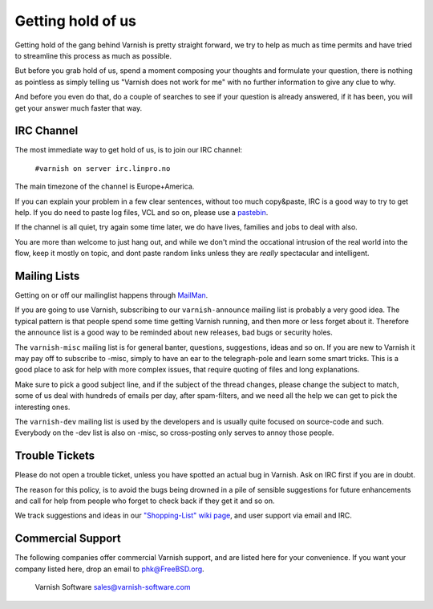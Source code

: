 %%%%%%%%%%%%%%%%%%
Getting hold of us
%%%%%%%%%%%%%%%%%%

Getting hold of the gang behind Varnish is pretty straight forward,
we try to help as much as time permits and have tried to streamline
this process as much as possible.

But before you grab hold of us, spend a moment composing your thoughts and
formulate your question, there is nothing as pointless as simply telling
us "Varnish does not work for me" with no further information to give
any clue to why.

And before you even do that, do a couple of searches to see if your
question is already answered, if it has been, you will get your answer
much faster that way.

IRC Channel
===========

The most immediate way to get hold of us, is to join our IRC channel:

	``#varnish on server irc.linpro.no``

The main timezone of the channel is Europe+America.

If you can explain your problem in a few clear sentences, without too
much copy&paste, IRC is a good way to try to get help. If you do need
to paste log files, VCL and so on, please use a pastebin_.

If the channel is all quiet, try again some time later, we do have lives,
families and jobs to deal with also.

You are more than welcome to just hang out, and while we don't mind
the occational intrusion of the real world into the flow, keep
it mostly on topic, and dont paste random links unless they are
*really* spectacular and intelligent.

Mailing Lists
=============

Getting on or off our mailinglist happens through MailMan_.

If you are going to use Varnish, subscribing to our ``varnish-announce``
mailing list is probably a very good idea.  The typical pattern is that
people spend some time getting Varnish running, and then more or less
forget about it.   Therefore the announce list is a good way to be
reminded about new releases, bad bugs or security holes.

The ``varnish-misc`` mailing list is for general banter, questions,
suggestions, ideas and so on.  If you are new to Varnish it may pay
off to subscribe to -misc, simply to have an ear to the telegraph-pole
and learn some smart tricks.  This is a good place to ask for help
with more complex issues, that require quoting of files and long
explanations.

Make sure to pick a good subject line, and if the subject of the
thread changes, please change the subject to match, some of us deal
with hundreds of emails per day, after spam-filters, and we need all
the help we can get to pick the interesting ones.

The ``varnish-dev`` mailing list is used by the developers and is
usually quite focused on source-code and such.  Everybody on
the -dev list is also on -misc, so cross-posting only serves to annoy
those people.

Trouble Tickets
===============

Please do not open a trouble ticket, unless you have spotted an actual
bug in Varnish.  Ask on IRC first if you are in doubt.

The reason for this policy, is to avoid the bugs being drowned in a
pile of sensible suggestions for future enhancements and call for help
from people who forget to check back if they get it and so on.

We track suggestions and ideas in our `"Shopping-List" wiki page`_, and user
support via email and IRC.

Commercial Support
==================

The following companies offer commercial Varnish support, and are listed
here for your convenience.  If you want your company listed here, drop
an email to phk@FreeBSD.org.

	Varnish Software
	sales@varnish-software.com


.. _Mailman: http://lists.varnish-cache.org/mailman/listinfo
.. _pastebin: http://gist.github.com/
.. _"Shopping-List" wiki page: http://varnish-cache.org/wiki/PostTwoShoppingList

